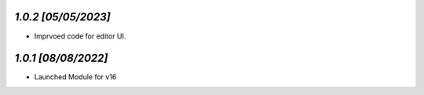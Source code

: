 `1.0.2                                                        [05/05/2023]`
***************************************************************************
- Imprvoed code for editor UI.

`1.0.1                                                        [08/08/2022]`
***************************************************************************
- Launched Module for v16